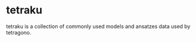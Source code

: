 #+OPTIONS: toc:nil

* tetraku

tetraku is a collection of commonly used models and ansatzes data used by tetragono.
